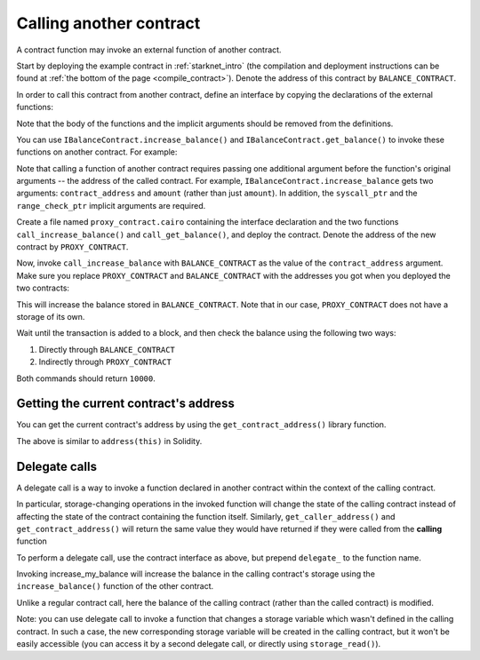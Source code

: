 .. _calling_contracts:


Calling another contract
========================

A contract function may invoke an external function of another contract.

Start by deploying the example contract in :ref:`starknet_intro`
(the compilation and deployment instructions can be found at
:ref:`the bottom of the page <compile_contract>`).
Denote the address of this contract by ``BALANCE_CONTRACT``.

In order to call this contract from another contract, define an interface
by copying the declarations of the external functions:

.. tested-code:: cairo call_contract_interface

    @contract_interface
    namespace IBalanceContract:
        func increase_balance(amount : felt):
        end

        func get_balance() -> (res : felt):
        end
    end

Note that the body of the functions and the implicit arguments should be removed
from the definitions.

You can use ``IBalanceContract.increase_balance()`` and ``IBalanceContract.get_balance()``
to invoke these functions on another contract.
For example:

.. tested-code:: cairo call_contract_code

    @external
    func call_increase_balance{syscall_ptr : felt*, range_check_ptr}(
        contract_address : felt, amount : felt
    ):
        IBalanceContract.increase_balance(
            contract_address=contract_address, amount=amount
        )
        return ()
    end

    @view
    func call_get_balance{syscall_ptr : felt*, range_check_ptr}(
        contract_address : felt
    ) -> (res : felt):
        let (res) = IBalanceContract.get_balance(
            contract_address=contract_address
        )
        return (res=res)
    end

Note that calling a function of another contract requires passing one additional argument
before the function's original arguments -- the address of the called contract.
For example, ``IBalanceContract.increase_balance`` gets two arguments:
``contract_address`` and ``amount`` (rather than just ``amount``).
In addition, the ``syscall_ptr`` and the ``range_check_ptr`` implicit arguments
are required.

Create a file named ``proxy_contract.cairo`` containing the interface declaration and the two
functions ``call_increase_balance()`` and ``call_get_balance()``,
and deploy the contract.
Denote the address of the new contract by ``PROXY_CONTRACT``.

Now, invoke ``call_increase_balance`` with ``BALANCE_CONTRACT``
as the value of the ``contract_address`` argument.
Make sure you replace ``PROXY_CONTRACT`` and ``BALANCE_CONTRACT``
with the addresses you got when you deployed the two contracts:

.. tested-code:: bash invoke_call_increase_balance

    starknet invoke \
        --address PROXY_CONTRACT \
        --abi proxy_contract_abi.json \
        --function call_increase_balance \
        --inputs BALANCE_CONTRACT 10000

This will increase the balance stored in ``BALANCE_CONTRACT``.
Note that in our case, ``PROXY_CONTRACT`` does not have a storage of its own.

Wait until the transaction is added to a block, and then
check the balance using the following two ways:

1.  Directly through ``BALANCE_CONTRACT``

    .. tested-code:: bash calling_contracts_get_balance_a

        starknet call \
            --address BALANCE_CONTRACT \
            --abi balance_contract_abi.json \
            --function get_balance

2.  Indirectly through ``PROXY_CONTRACT``

    .. tested-code:: bash calling_contracts_get_balance_b

        starknet call \
            --address PROXY_CONTRACT \
            --abi proxy_contract_abi.json \
            --function call_get_balance \
            --inputs BALANCE_CONTRACT

Both commands should return ``10000``.

Getting the current contract's address
--------------------------------------

You can get the current contract's address by using the ``get_contract_address()`` library function.

.. tested-code:: cairo get_contract_address

    from starkware.starknet.common.syscalls import (
        get_contract_address,
    )

    # ...

    let (contract_address) = get_contract_address()

The above is similar to ``address(this)`` in Solidity.

Delegate calls
--------------

A delegate call is a way to invoke a function declared in another contract within the context of the
calling contract.

In particular, storage-changing operations in the invoked function will change the state of the
calling contract instead of affecting the state of the contract containing the function itself.
Similarly, ``get_caller_address()`` and ``get_contract_address()`` will return the same value they
would have returned if they were called from the **calling** function

To perform a delegate call, use the contract interface as above, but prepend ``delegate_`` to the
function name.

.. tested-code:: cairo delegate_increase_balance

    # Define local balance variable in our proxy contract.
    @storage_var
    func balance() -> (res : felt):
    end

    @external
    func increase_my_balance{syscall_ptr : felt*, range_check_ptr}(
        other_contract_address : felt, amount : felt
    ):
        # Increase the local balance variable using a function from a different contract by adding
        # delegate_ before the function name.
        IBalanceContract.delegate_increase_balance(
            contract_address=other_contract_address, amount=amount
        )
        return ()
    end

Invoking increase_my_balance will increase the balance in the calling contract's storage using the
``increase_balance()`` function of the other contract.

Unlike a regular contract call, here the balance of the calling contract (rather than the called
contract) is modified.

Note: you can use delegate call to invoke a function that changes a storage variable
which wasn't defined in the calling contract. In such a case, the new corresponding
storage variable will be created in the calling contract, but it won't be easily accessible (you can
access it by a second delegate call, or directly using ``storage_read()``).
